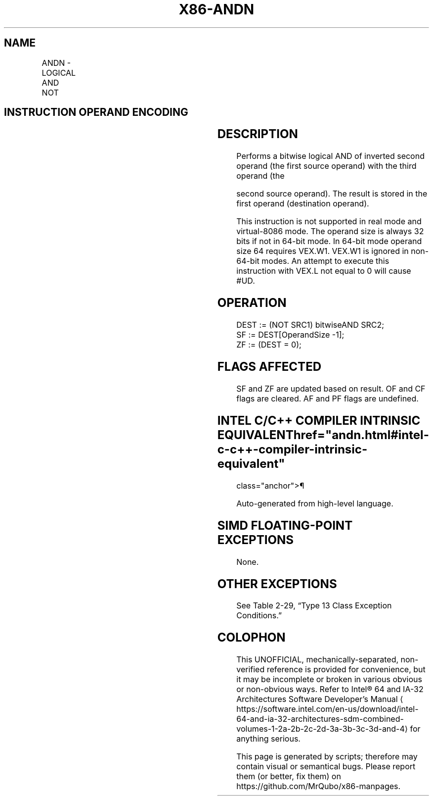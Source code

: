 '\" t
.nh
.TH "X86-ANDN" "7" "December 2023" "Intel" "Intel x86-64 ISA Manual"
.SH NAME
ANDN - LOGICAL AND NOT
.TS
allbox;
l l l l l 
l l l l l .
\fBOpcode/Instruction\fP	\fBOp/En\fP	\fB64/32-bit Mode\fP	\fBCPUID Feature Flag\fP	\fBDescription\fP
T{
VEX.LZ.0F38.W0 F2 /r ANDN r32a, r32b, r/m32
T}	RVM	V/V	BMI1	T{
Bitwise AND of inverted r32b with r/m32, store result in r32a.
T}
T{
VEX.LZ. 0F38.W1 F2 /r ANDN r64a, r64b, r/m64
T}	RVM	V/N.E.	BMI1	T{
Bitwise AND of inverted r64b with r/m64, store result in r64a.
T}
.TE

.SH INSTRUCTION OPERAND ENCODING
.TS
allbox;
l l l l l 
l l l l l .
\fBOp/En\fP	\fBOperand 1\fP	\fBOperand 2\fP	\fBOperand 3\fP	\fBOperand 4\fP
RVM	ModRM:reg (w)	VEX.vvvv (r)	ModRM:r/m (r)	N/A
.TE

.SH DESCRIPTION
Performs a bitwise logical AND of inverted second operand (the first
source operand) with the third operand (the

.PP
second source operand). The result is stored in the first operand
(destination operand).

.PP
This instruction is not supported in real mode and virtual-8086 mode.
The operand size is always 32 bits if not in 64-bit mode. In 64-bit mode
operand size 64 requires VEX.W1. VEX.W1 is ignored in non-64-bit modes.
An attempt to execute this instruction with VEX.L not equal to 0 will
cause #UD.

.SH OPERATION
.EX
DEST := (NOT SRC1) bitwiseAND SRC2;
SF := DEST[OperandSize -1];
ZF := (DEST = 0);
.EE

.SH FLAGS AFFECTED
SF and ZF are updated based on result. OF and CF flags are cleared. AF
and PF flags are undefined.

.SH INTEL C/C++ COMPILER INTRINSIC EQUIVALENT  href="andn.html#intel-c-c++-compiler-intrinsic-equivalent"
class="anchor">¶

.EX
Auto-generated from high-level language.
.EE

.SH SIMD FLOATING-POINT EXCEPTIONS
None.

.SH OTHER EXCEPTIONS
See Table 2-29, “Type 13 Class
Exception Conditions.”

.SH COLOPHON
This UNOFFICIAL, mechanically-separated, non-verified reference is
provided for convenience, but it may be
incomplete or
broken in various obvious or non-obvious ways.
Refer to Intel® 64 and IA-32 Architectures Software Developer’s
Manual
\[la]https://software.intel.com/en\-us/download/intel\-64\-and\-ia\-32\-architectures\-sdm\-combined\-volumes\-1\-2a\-2b\-2c\-2d\-3a\-3b\-3c\-3d\-and\-4\[ra]
for anything serious.

.br
This page is generated by scripts; therefore may contain visual or semantical bugs. Please report them (or better, fix them) on https://github.com/MrQubo/x86-manpages.
